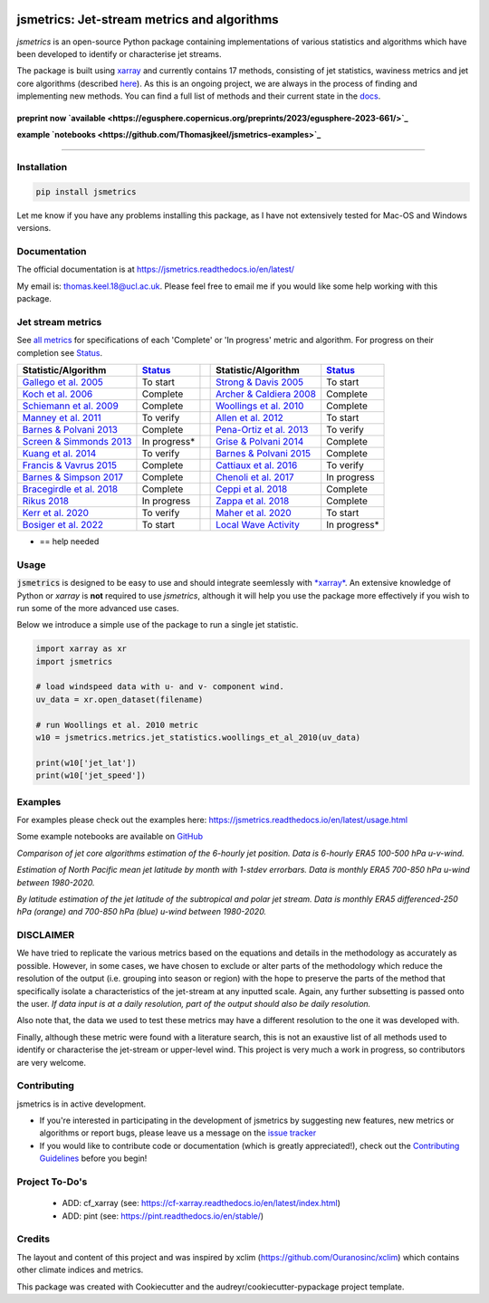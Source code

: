 .. image:: https://github.com/Thomasjkeel/jsmetrics/blob/main/docs/logos/jsmetrics_logo_tiny.png
   :target: https://coveralls.io/github/Thomasjkeel/jsmetrics?branch=main
   :align: center
   :alt: jsmetrics

============================================
jsmetrics: Jet-stream metrics and algorithms
============================================

*jsmetrics* is an open-source Python package containing implementations of various statistics and algorithms which have been 
developed to identify or characterise jet streams.

The package is built using `xarray <https://docs.xarray.dev/en/stable/>`_ and currently contains 17 methods,
consisting of jet statistics, waviness metrics and jet core algorithms (described `here <https://jsmetrics.readthedocs.io/en/latest/metrics.html>`_).
As this is an ongoing project, we are always in the process of finding and implementing new methods.
You can find a full list of methods and their current state in the `docs <https://jsmetrics.readthedocs.io/en/latest/index.html>`_.

|made-with-python| |pypi| |pre-commit| |codefactor| |coveralls| |docs| |license| |black| |zenodo|  
--------------------------------------------------------------------------------------------------

**preprint now `available <https://egusphere.copernicus.org/preprints/2023/egusphere-2023-661/>`_** 

**example `notebooks <https://github.com/Thomasjkeel/jsmetrics-examples>`_** 

----

Installation 
-------------
.. code-block:: bash
    
    pip install jsmetrics

Let me know if you have any problems installing this package, as I have not extensively tested for Mac-OS and Windows versions. 
    
Documentation
-------------
The official documentation is at https://jsmetrics.readthedocs.io/en/latest/  

My email is: thomas.keel.18@ucl.ac.uk. Please feel free to email me if you would like some help working with this package.


Jet stream metrics
------------------
See `all metrics`_ for specifications of each 'Complete' or 'In progress' metric and algorithm. For progress on their completion see `Status`_.


.. table::
   :align: left
   :widths: auto
   
   =============================================================================== ==============  ==  =============================================================================== ==============
   Statistic/Algorithm                                                             `Status`_           Statistic/Algorithm                                                             `Status`_                                                                                
   =============================================================================== ==============  ==  =============================================================================== ==============
   `Gallego et al. 2005 <http://link.springer.com/10.1007/s00382-005-0006-7>`_     To start            `Strong & Davis 2005 <http://doi.wiley.com/10.1029/2004GL022039>`_              To start
   `Koch et al. 2006 <https://onlinelibrary.wiley.com/doi/10.1002/joc.1255>`_      Complete            `Archer & Caldiera 2008 <http://doi.wiley.com/10.1029/2008GL033614>`_           Complete
   `Schiemann et al. 2009 <https://doi.org/10.1175/2008JCLI2625.1>`_               Complete            `Woollings et al. 2010 <https://onlinelibrary.wiley.com/doi/10.1002/qj.625>`_   Complete
   `Manney et al. 2011 <https://acp.copernicus.org/articles/11/6115/2011/>`_       To verify           `Allen et al. 2012 <http://www.nature.com/articles/nature11097>`_               To start
   `Barnes & Polvani 2013 <https://doi.org/10.1175/JCLI-D-12-00536.1>`_            Complete            `Pena-Ortiz et al. 2013 <http://doi.wiley.com/10.1002/jgrd.50305>`_             To verify      
   `Screen & Simmonds 2013 <http://doi.wiley.com/10.1002/grl.50174>`_              In progress*        `Grise & Polvani 2014 <https://doi.org/10.1002/2013GL058466>`_                  Complete 
   `Kuang et al. 2014 <http://link.springer.com/10.1007/s00704-013-0994-x>`_       To verify           `Barnes & Polvani 2015 <https://doi.org/10.1175/JCLI-D-14-00589.1>`_            Complete
   `Francis & Vavrus 2015 <https://doi.org/10.1088/1748-9326/10/1/014005>`_        Complete            `Cattiaux et al. 2016 <https://doi.wiley.com/10.1002/2016GL070309>`_            To verify           
   `Barnes & Simpson 2017 <https://doi.org/10.1175/JCLI-D-17-0299.1>`_             Complete            `Chenoli et al. 2017 <http://link.springer.com/10.1007/s00382-016-3102-y>`_     In progress                                
   `Bracegirdle et al. 2018 <https://doi.org/10.1175/JCLI-D-17-0320.1>`_           Complete            `Ceppi et al. 2018 <https://doi.org/10.1175/JCLI-D-17-0323.1>`_                 Complete            
   `Rikus 2018 <http://dx.doi.org/10.1007/s00382-015-2560-y>`_                     In progress         `Zappa et al. 2018 <https://doi.org/10.1029/2019GL083653>`_                     Complete
   `Kerr et al. 2020 <https://doi.org/10.1029/2020JD032735>`_                      To verify           `Maher et al. 2020 <https://doi.org/10.1007/s00382-019-05084-6>`_               To start
   `Bosiger et al. 2022 <https://doi.org/10.5194/gmd-15-1079-2022>`_               To start            `Local Wave Activity <https://doi.org/10.1175/JAS-D-15-0194.1>`_                In progress*                        
   =============================================================================== ==============  ==  =============================================================================== ==============

* == help needed

.. _all metrics: https://github.com/Thomasjkeel/jsmetrics/blob/main/jsmetrics/details_for_all_metrics.py
.. _Status: https://github.com/Thomasjkeel/jsmetrics/projects/1


Usage
-------------
:code:`jsmetrics` is designed to be easy to use and should integrate seemlessly with `*xarray* <https://docs.xarray.dev/en/stable/>`_. 
An extensive knowledge of Python or *xarray* is **not** required to use *jsmetrics*, although it will help you use the package
more effectively if you wish to run some of the more advanced use cases. 

Below we introduce a simple use of the package to run a single jet statistic.

.. code-block:: python

 import xarray as xr
 import jsmetrics

 # load windspeed data with u- and v- component wind.
 uv_data = xr.open_dataset(filename)

 # run Woollings et al. 2010 metric
 w10 = jsmetrics.metrics.jet_statistics.woollings_et_al_2010(uv_data)

 print(w10['jet_lat'])
 print(w10['jet_speed'])

Examples
-------------
For examples please check out the examples here: https://jsmetrics.readthedocs.io/en/latest/usage.html

Some example notebooks are available on `GitHub <https://github.com/Thomasjkeel/jsmetrics-examples>`_

.. image:: docs/_static/images/jet_core_algorithm_comparions_NA_5_texas2021.png
  :width: 560
  :align: center
  :alt: Comparison of jet core algorithms during Feb 2021 Texas Cold Wave

*Comparison of jet core algorithms estimation of the 6-hourly jet position. Data is 6-hourly ERA5 100-500 hPa u-v-wind.*

.. image:: docs/_static/images/all_metrics_jetlat_circbar_w_errorbars.png
  :width: 560
  :align: center
  :alt: Jet latitude circbars with errorbars

*Estimation of North Pacific mean jet latitude by month with 1-stdev errorbars. Data is monthly ERA5 700-850 hPa u-wind between 1980-2020.*

.. image:: docs/_static/images/all_jet_lats_stj_pfj_npac_maps_more_metrics.png
  :width: 560
  :align: center
  :alt: STJ and PFJ by metric and longitude

*By latitude estimation of the jet latitude of the subtropical and polar jet stream. Data is monthly ERA5 differenced-250 hPa (orange) and 700-850 hPa (blue) u-wind between 1980-2020.*


.. *Why use jsmetrics?:*
.. ---------------------
.. The planet's jet streams are complex and not well defined at any one scale (see `what are jet streams <https://jsmetrics.readthedocs.io/en/latest/statement.html#what-are-jet-streams>`_),
.. and as such there are a wide range of metrics, algorithms and statistics which have been employed in research to help
.. identify and characterise them. However, it has been generally quite difficult to reconcile various types of information provided
.. by different techniques. The motivation for this package was thus to standardise the most common methods developed for the
.. identification and characterisation of jet streams, so that various techniques are immediately available for anyone wishing to
.. look at jet streams in data. Also, it is hoped that *jsmetrics* provides a foundation for new metrics and for researchers to be
.. able to quantitatively compare differences provided by existing techniques. 

DISCLAIMER
-------------
We have tried to replicate the various metrics based on the equations and details in the methodology as accurately as possible.
However, in some cases, we have chosen to exclude or alter parts of the methodology which reduce the resolution of the output (i.e. grouping into season or region) with the hope to preserve the parts of the method that specifically isolate a characteristics of the jet-stream at any inputted scale.
Again, any further subsetting is passed onto the user.
*If data input is at a daily resolution, part of the output should also be daily resolution.*  

Also note that, the data we used to test these metrics may have a different resolution to the one it was developed with.   

Finally, although these metric were found with a literature search, this is not an exaustive list of all methods used to identify or characterise the jet-stream or upper-level wind.
This project is very much a work in progress, so contributors are very welcome.



Contributing
------------
jsmetrics is in active development. 

* If you're interested in participating in the development of jsmetrics by suggesting new features, new metrics or algorithms or report bugs, please leave us a message on the `issue tracker`_

* If you would like to contribute code or documentation (which is greatly appreciated!), check out the `Contributing Guidelines`_ before you begin!

.. _issue tracker: https://github.com/Thomasjkeel/jsmetrics/issues
.. _Contributing Guidelines: https://jsmetrics.readthedocs.io/en/latest/contributing.html
.. How to cite this package
.. ------------------------
.. If you wish to cite `jsmetrics` in a research publication, we kindly ask that you use the bibliographical reference information available through `Zenodo`


Project To-Do's
---------------
        - ADD: cf_xarray (see: https://cf-xarray.readthedocs.io/en/latest/index.html)
        - ADD: pint (see: https://pint.readthedocs.io/en/stable/)

Credits
-------------

The layout and content of this project and was inspired by xclim (https://github.com/Ouranosinc/xclim) 
which contains other climate indices and metrics.

This package was created with Cookiecutter and the audreyr/cookiecutter-pypackage project template.

.. |license| image:: https://img.shields.io/github/license/thomasjkeel/jsmetrics
        :target: https://github.com/Thomasjkeel/jsmetrics/blob/master/LICENSE
        :alt: License

.. |black| image:: https://img.shields.io/badge/code%20style-black-000000.svg
        :target: https://github.com/python/black
        :alt: Python Black

.. |pre-commit| image:: https://results.pre-commit.ci/badge/github/Thomasjkeel/jsmetrics/main.svg
   :target: https://results.pre-commit.ci/latest/github/Thomasjkeel/jsmetrics/main
   :alt: pre-commit.ci status

.. |codefactor| image:: https://www.codefactor.io/repository/github/thomasjkeel/jsmetrics/badge
   :target: https://www.codefactor.io/repository/github/thomasjkeel/jsmetrics
   :alt: CodeFactor
   
.. |coveralls| image:: https://coveralls.io/repos/github/Thomasjkeel/jsmetrics/badge.svg?branch=main
   :target: https://coveralls.io/github/Thomasjkeel/jsmetrics?branch=main

.. |zenodo| image:: https://zenodo.org/badge/DOI/10.5281/zenodo.8428289.svg
        :target:  https://doi.org/10.5281/zenodo.8428289
        :alt: DOI

.. |docs| image:: https://readthedocs.org/projects/jsmetrics/badge/?version=latest
       :target: https://jsmetrics.readthedocs.io/en/latest/?badge=latest
       :alt: Documentation Status

.. |pypi| image:: https://img.shields.io/pypi/v/jsmetrics.svg
        :target: https://pypi.org/project/jsmetrics/
        :alt: Python Package Index Build

.. |made-with-python| image:: https://img.shields.io/badge/Made%20with-Python-1f425f.svg
   :target: https://www.python.org/

.. .. |conda| image:: https://img.shields.io/conda/vn/conda-forge/jsmetrics.svg
..         :target: https://anaconda.org/conda-forge/jsmetrics
..         :alt: Conda-forge Build Version
